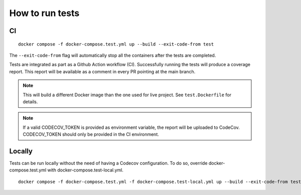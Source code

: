 ================
How to run tests
================

CI
--

::

    docker compose -f docker-compose.test.yml up --build --exit-code-from test

The ``--exit-code-from`` flag will automatically stop
all the containers after the tests are completed.

Tests are integrated as part as a Github Action workflow (CI).
Successfully running the tests will produce a coverage report.
This report will be available as a comment in every PR pointing
at the main branch.

.. note::

   This will build a different Docker image than the one used
   for live project. See ``test.Dockerfile`` for details.

.. note::

   If a valid CODECOV_TOKEN is provided as environment variable, the
   report will be uploaded to CodeCov. CODECOV_TOKEN should only be
   provided in the CI environment.

Locally
-------

Tests can be run locally without the need of having a Codecov
configuration. To do so, override docker-compose.test.yml
with docker-compose.test-local.yml.

::

    docker compose -f docker-compose.test.yml -f docker-compose.test-local.yml up --build --exit-code-from test


